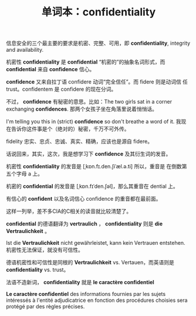 #+LAYOUT: post
#+TITLE: 单词本：confidentiality
#+TAGS: English
#+CATEGORIES: language

信息安全的三个最主要的要求是机密、完整、可用，即 *confidentiality*,
integrity and availability.

机密性 *confidentiality* 是 *confidential* “机密的”的抽象名词形式，而
*confidential* 来自 *confidence* 信心。

*confidence* 又来自拉丁语 confidere 动词“完全信任”。而 fidere 则是动词信
任 trust。confidentem 是 confidere 的现在分词。

不过， *confidence* 有秘密的意思。比如：The two girls sat in a corner
exchanging *confidences*. 那两个女孩子坐在角落里说着悄悄话。

I'm telling you this in (strict) *confidence* so don't breathe a word of
it. 我现在告诉你这件事是个（绝对的）秘密，千万不可外传。

fidelity 忠实、忠贞、忠诚、真实、精确，应该也是源自 fidere。

话说回来，其实，这次，我是想学习下 *confidence* 及其衍生词的发音。

机密性 *confidentiality* 的发音是 [ˌkɒn.fɪ.den.ʃiˈæl.ə.ti] 所以，重音是
在倒数第五个字母 a 上。

机密的 *confidential* 的发音是 [ˌkɒn.fɪˈden.ʃəl]，那么其重音在 dential
上。

有信心的 *confident* 以及名词信心 confidence 的重音都在最前面。

这样一列举，差不多CIA的C相关的读音就比较清楚了。

*confidential* 的德语翻译为 *vertraulich* ， *confidentiality* 则是 *die
Vertraulichkeit* 。

Ist die *Vertraulichkeit* nicht gewährleistet, kann kein Vertrauen
entstehen. 机密性无法保证，就没有可信性。

德语机密性和可信性是同根的 *Vertraulichkeit* vs. Vertauen，而英语则是
*confidentiality* vs. trust。

法语不造新词， *confidentiality* 就是 *le caractère confidentiel*

*Le caractère confidentiel* des informations fournies par les sujets
intéressés à l'entité adjudicatrice en fonction des procédures
choisies sera protégé par des règles précises.
